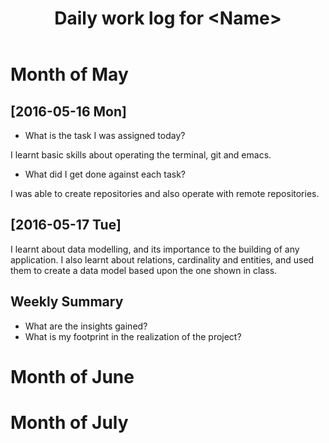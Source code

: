 #+title: Daily work log for <Name>

* Month of May
** [2016-05-16 Mon]
   + What is the task I was assigned today?
   I learnt basic skills about operating the terminal, git and emacs.
   + What did I get done against each task?
   I was able to create repositories and also operate with remote repositories.

** [2016-05-17 Tue]
   I learnt about data modelling, and its importance to the building of any application.
   I also learnt about relations, cardinality and entities, and used them to create a data model based upon the one shown in class.
   

** Weekly  Summary
   + What are the insights gained?
   + What is my footprint in the realization of the project?
* Month of June
* Month of July
